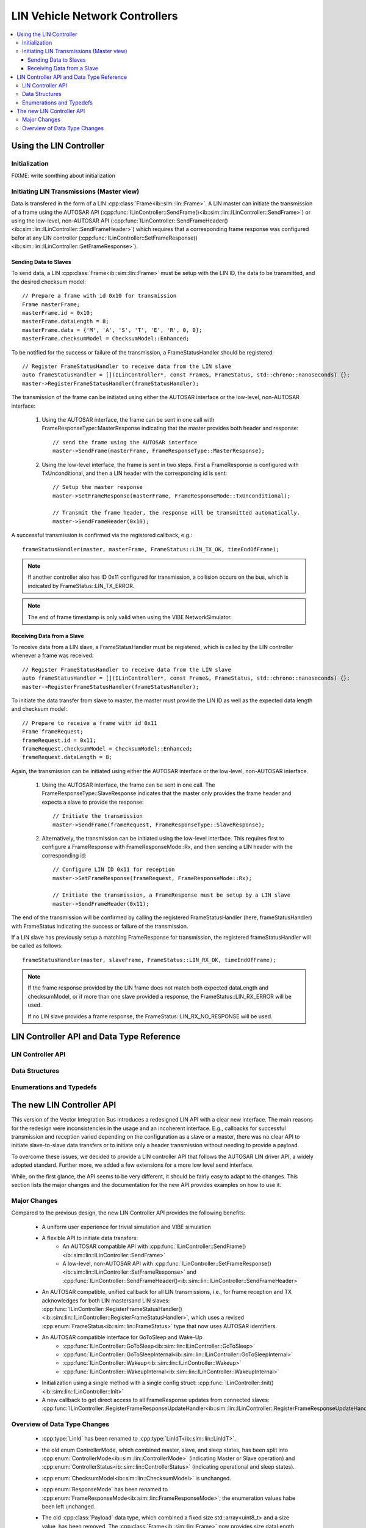 ========================================
LIN Vehicle Network Controllers
========================================

.. contents::
   :local:
   :depth: 3


.. highlight:: cpp
   
Using the LIN Controller
-------------------------

Initialization
~~~~~~~~~~~~~~~~~~~~

FIXME: write somthing about initialization

Initiating LIN Transmissions (Master view)
~~~~~~~~~~~~~~~~~~~~~~~~~~~~~~~~~~~~~~~~~~

Data is transfered in the form of a LIN
:cpp:class:`Frame<ib::sim::lin::Frame>`. A LIN master can initiate
the transmission of a frame using the AUTOSAR API
(:cpp:func:`ILinController::SendFrame()<ib::sim::lin::ILinController::SendFrame>`)
or using the low-level, non-AUTOSAR API
(:cpp:func:`ILinController::SendFrameHeader()<ib::sim::lin::ILinController::SendFrameHeader>`)
which requires that a corresponding frame response was configured
befor at any LIN controller
(:cpp:func:`ILinController::SetFrameResponse()<ib::sim::lin::ILinController::SetFrameResponse>`).

Sending Data to Slaves
________________________________________

To send data, a LIN :cpp:class:`Frame<ib::sim::lin::Frame>` must be setup with the LIN ID,
the data to be transmitted, and the desired checksum model::

  // Prepare a frame with id 0x10 for transmission
  Frame masterFrame;
  masterFrame.id = 0x10;
  masterFrame.dataLength = 8;
  masterFrame.data = {'M', 'A', 'S', 'T', 'E', 'R', 0, 0};
  masterFrame.checksumModel = ChecksumModel::Enhanced;

To be notified for the success or failure of the transmission, a FrameStatusHandler should
be registered::
  
  // Register FrameStatusHandler to receive data from the LIN slave
  auto frameStatusHandler = [](ILinController*, const Frame&, FrameStatus, std::chrono::nanoseconds) {};
  master->RegisterFrameStatusHandler(frameStatusHandler);

The transmission of the frame can be initiated using either the AUTOSAR interface or the
low-level, non-AUTOSAR interface:

    1. Using the AUTOSAR interface, the frame can be sent in one call with
       FrameResponseType::MasterResponse indicating that the master provides both header
       and response::

         // send the frame using the AUTOSAR interface
         master->SendFrame(masterFrame, FrameResponseType::MasterResponse);

    2. Using the low-level interface, the frame is sent in two steps. First a
       FrameResponse is configured with TxUnconditional, and then a LIN header with the
       corresponding id is sent::

         // Setup the master response
         master->SetFrameResponse(masterFrame, FrameResponseMode::TxUnconditional);

         // Transmit the frame header, the response will be transmitted automatically.
         master->SendFrameHeader(0x10);


A successful transmission is confirmed via the registered callback, e.g.::

  frameStatusHandler(master, masterFrame, FrameStatus::LIN_TX_OK, timeEndOfFrame);


.. admonition:: Note

    If another controller also has ID 0x11 configured for transmission, a collision occurs
    on the bus, which is indicated by FrameStatus::LIN_TX_ERROR.

.. admonition:: Note

    The end of frame timestamp is only valid when using the VIBE NetworkSimulator.


Receiving Data from a Slave
__________________________________________

To receive data from a LIN slave, a FrameStatusHandler must be registered, which is called by the LIN
controller whenever a frame was received::

    // Register FrameStatusHandler to receive data from the LIN slave
    auto frameStatusHandler = [](ILinController*, const Frame&, FrameStatus, std::chrono::nanoseconds) {};
    master->RegisterFrameStatusHandler(frameStatusHandler);

To initiate the data transfer from slave to master, the master must provide the LIN ID as
well as the expected data length and checksum model::

    // Prepare to receive a frame with id 0x11
    Frame frameRequest;
    frameRequest.id = 0x11;
    frameRequest.checksumModel = ChecksumModel::Enhanced;
    frameRequest.dataLength = 8;

Again, the transmission can be initiated using either the AUTOSAR interface or the
low-level, non-AUTOSAR interface.

    1. Using the AUTOSAR interface, the frame can be sent in one call. The
       FrameResponseType::SlaveResponse indicates that the master only provides the frame
       header and expects a slave to provide the response::
    
        // Initiate the transmission
        master->SendFrame(frameRequest, FrameResponseType::SlaveResponse);

    2. Alternatively, the transmission can be initiated using the low-level interface. This
       requires first to configure a FrameResponse with FrameResponseMode::Rx, and then
       sending a LIN header with the corresponding id::

        // Configure LIN ID 0x11 for reception
        master->SetFrameResponse(frameRequest, FrameResponseMode::Rx);
    
        // Initiate the transmission, a FrameResponse must be setup by a LIN slave
        master->SendFrameHeader(0x11);

    
The end of the transmission will be confirmed by calling the registered FrameStatusHandler
(here, frameStatusHandler) with FrameStatus indicating the success or failure of
the transmission.

If a LIN slave has previously setup a matching FrameResponse for transmission, the
registered frameStatusHandler will be called as follows::

    frameStatusHandler(master, slaveFrame, FrameStatus::LIN_RX_OK, timeEndOfFrame);

.. admonition:: Note

    If the frame response provided by the LIN frame does not match both expected
    dataLength and checksumModel, or if more than one slave provided a response, the
    FrameStatus::LIN_RX_ERROR will be used.

    If no LIN slave provides a frame response, the FrameStatus::LIN_RX_NO_RESPONSE will be
    used.

     
LIN Controller API and Data Type Reference
--------------------------------------------------
LIN Controller API
~~~~~~~~~~~~~~~~~~~~
.. doxygenclass:: ib::sim::lin::ILinController
   :members:

Data Structures
~~~~~~~~~~~~~~~~~~~~~~~~~~~~~~~~~~~~~~~~
.. doxygenstruct:: ib::sim::lin::Frame
   :members:
.. doxygenstruct:: ib::sim::lin::FrameResponse
   :members:
.. doxygenstruct:: ib::sim::lin::ControllerConfig
   :members:

Enumerations and Typedefs
~~~~~~~~~~~~~~~~~~~~~~~~~~~~~~~~~~~~~~~~
.. doxygentypedef:: ib::sim::lin::LinIdT
.. doxygenenum:: ib::sim::lin::ChecksumModel
.. doxygentypedef:: ib::sim::lin::DataLengthT
.. doxygenenum:: ib::sim::lin::FrameResponseType
.. doxygenenum:: ib::sim::lin::FrameResponseMode
.. doxygenenum:: ib::sim::lin::FrameStatus
.. doxygenenum:: ib::sim::lin::ControllerMode
.. doxygentypedef:: ib::sim::lin::BaudRateT
.. doxygenenum:: ib::sim::lin::ControllerStatus
     

The new LIN Controller API
----------------------------------------------------

This version of the Vector Integration Bus introduces a redesigned LIN API with a clear
new interface. The main reasons for the redesign were inconsistencies in the usage and an
incoherent interface. E.g., callbacks for successful transmission and reception varied
depending on the configuration as a slave or a master, there was no clear API to initiate
slave-to-slave data transfers or to initiate only a header transmission without needing to
provide a payload.

To overcome these issues, we decided to provide a LIN controller API that follows the
AUTOSAR LIN driver API, a widely adopted standard. Further more, we added a few extensions
for a more low level send interface.

While, on the first glance, the API seems to be very different, it should be fairly easy
to adapt to the changes. This section lists the major changes and the documentation for
the new API provides examples on how to use it.


Major Changes
~~~~~~~~~~~~~~~~~~~~~~~~~~~~~~~~~~~~~~~~

Compared to the previous design, the new LIN Controller API provides the following
benefits:

  - A uniform user experience for trivial simulation and VIBE simulation
  - A flexible API to initiate data transfers:
      + An AUTOSAR compatible API with
        :cpp:func:`ILinController::SendFrame()<ib::sim::lin::ILinController::SendFrame>`
      + A low-level, non-AUTOSAR API with
        :cpp:func:`ILinController::SetFrameResponse()<ib::sim::lin::ILinController::SetFrameResponse>`
        and
        :cpp:func:`ILinController::SendFrameHeader()<ib::sim::lin::ILinController::SendFrameHeader>`
  - An AUTOSAR compatible, unified callback for all LIN transmissions,
    i.e., for frame reception and TX acknowledges for both LIN
    mastersand LIN slaves:
    :cpp:func:`ILinController::RegisterFrameStatusHandler()<ib::sim::lin::ILinController::RegisterFrameStatusHandler>`,
    which uses a revised :cpp:enum:`FrameStatus<ib::sim::lin::FrameStatus>` type that now uses AUTOSAR identifiers.
  - An AUTOSAR compatible interface for GoToSleep and Wake-Up
      * :cpp:func:`ILinController::GoToSleep<ib::sim::lin::ILinController::GoToSleep>`
      * :cpp:func:`ILinController::GoToSleepInternal<ib::sim::lin::ILinController::GoToSleepInternal>`
      * :cpp:func:`ILinController::Wakeup<ib::sim::lin::ILinController::Wakeup>`
      * :cpp:func:`ILinController::WakeupInternal<ib::sim::lin::ILinController::WakeupInternal>`
  - Initialization using a single method with a single config struct:
    :cpp:func:`ILinController::Init()<ib::sim::lin::ILinController::Init>`
  - A new callback to get direct access to all FrameResponse updates from connected slaves:
    :cpp:func:`ILinController::RegisterFrameResponseUpdateHandler<ib::sim::lin::ILinController::RegisterFrameResponseUpdateHandler>`


.. _sec:datatype-changes:

Overview of Data Type Changes
~~~~~~~~~~~~~~~~~~~~~~~~~~~~~~~~~~~~~~~
  - :cpp:type:`LinId` has been renamed to :cpp:type:`LinIdT<ib::sim::lin::LinIdT>`.
  - the old enum ControllerMode, which combined master, slave, and sleep states, has been
    split into :cpp:enum:`ControllerMode<ib::sim::lin::ControllerMode>` (indicating Master
    or Slave operation) and :cpp:enum:`ControllerStatus<ib::sim::lin::ControllerStatus>`
    (indicating operational and sleep states).
  - :cpp:enum:`ChecksumModel<ib::sim::lin::ChecksumModel>` is unchanged.
  - :cpp:enum:`ResponseMode` has been renamed to
    :cpp:enum:`FrameResponseMode<ib::sim::lin::FrameResponseMode>`; the enumeration
    values habe been left unchanged.
  - The old :cpp:class:`Payload` data type, which combined a fixed size
    std::array<uint8_t> and a size value, has been removed. The
    :cpp:class:`Frame<ib::sim::lin::Frame>` now provides size dataLength and data fields
    directly.
  - :cpp:enum:`MessageStatus` has been renamed to
    :cpp:enum:`FrameStatus<ib::sim::lin::FrameStatus>` and the enumeration names have been
    changed to AUTOSAR naming. For details, check the following conversion table:

    ==================== ====================
    MessageStatus (old)  FrameStatus (new) 
    ==================== ====================
    TxSuccess            LIN_TX_OK
    RxSuccess            LIN_RX_OK
    TxResponseError      LIN_TX_ERROR
    RxResponseError      LIN_RX_ERROR
    RxNoResponse         LIN_RX_NO_RESPONSE
    HeaderError          LIN_TX_HEADER_ERROR
    Canceled             NOT_OK
    Busy                 LIN_TX_BUSY
    \-                   LIN_RX_BUSY
    ==================== ====================
